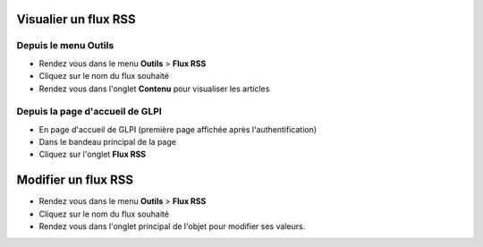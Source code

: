 Visualier un flux RSS
=====================

Depuis le menu Outils
---------------------

* Rendez vous dans le menu **Outils** > **Flux RSS**
* Cliquez sur le nom du flux souhaité
* Rendez vous dans l'onglet **Contenu** pour visualiser les articles

Depuis la page d'accueil de GLPI
--------------------------------

* En page d'accueil de GLPI (première page affichée après l'authentification)
* Dans le bandeau principal de la page
* Cliquez sur l'onglet **Flux RSS**

Modifier un flux RSS
====================

* Rendez vous dans le menu **Outils** > **Flux RSS**
* Cliquez sur le nom du flux souhaité
* Rendez vous dans l'onglet principal de l'objet pour modifier ses valeurs.
